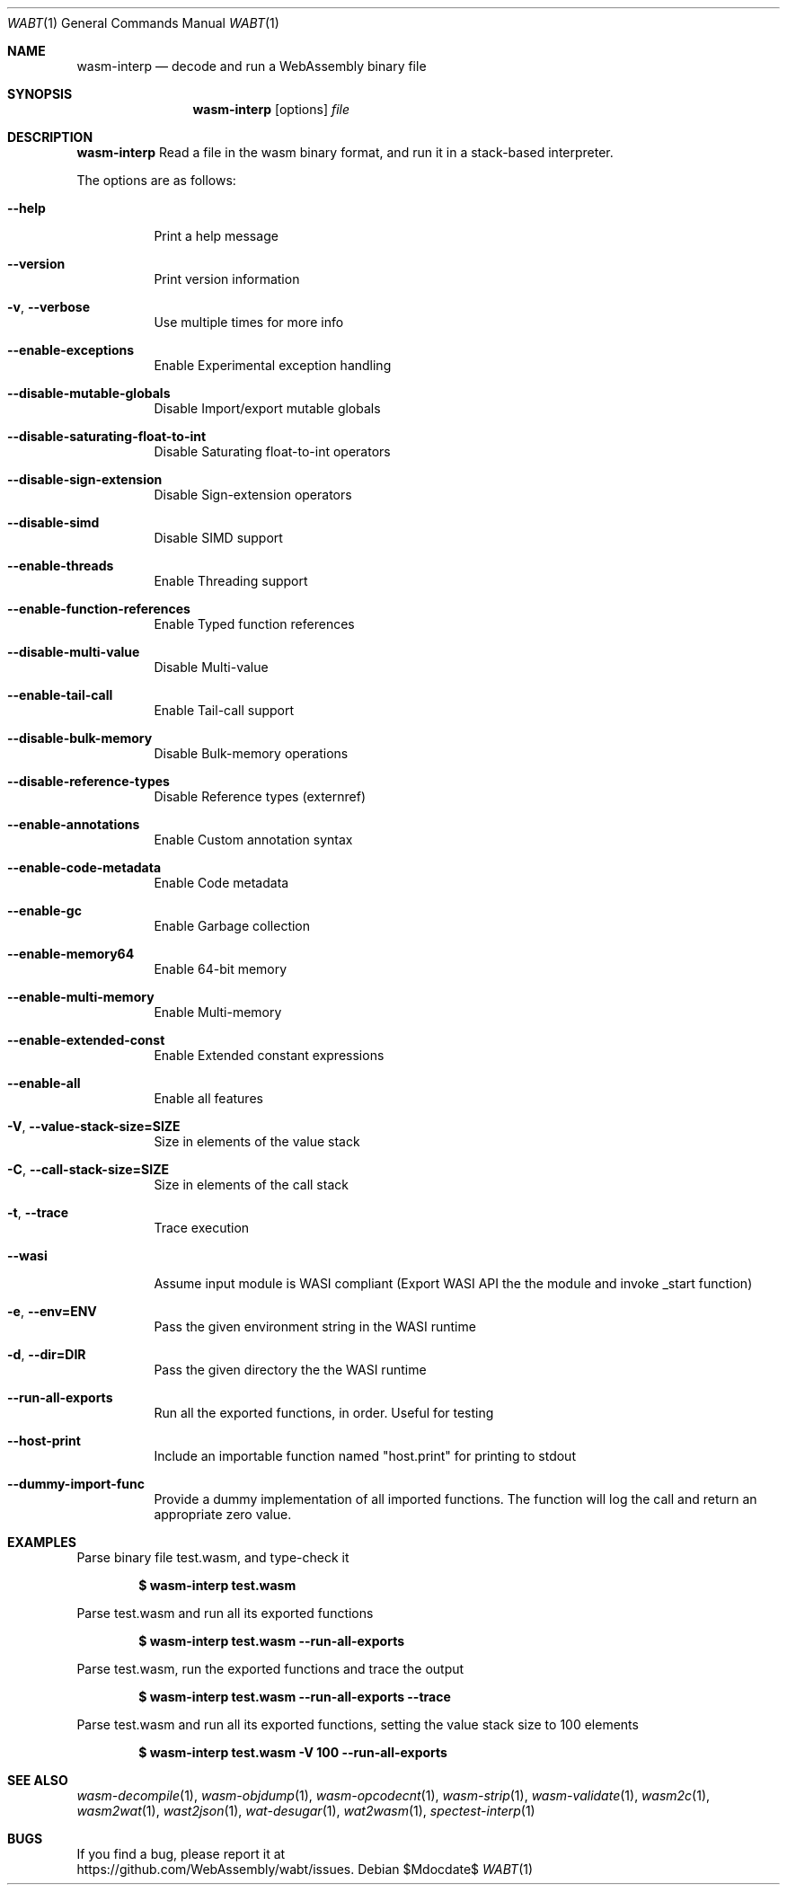 .Dd $Mdocdate$
.Dt WABT 1
.Os
.Sh NAME
.Nm wasm-interp
.Nd decode and run a WebAssembly binary file
.Sh SYNOPSIS
.Nm wasm-interp
.Op options
.Ar file
.Sh DESCRIPTION
.Nm
Read a file in the wasm binary format, and run it in a stack-based interpreter.
.Pp
The options are as follows:
.Bl -tag -width Ds
.It Fl Fl help
Print a help message
.It Fl Fl version
Print version information
.It Fl v , Fl Fl verbose
Use multiple times for more info
.It Fl Fl enable-exceptions
Enable Experimental exception handling
.It Fl Fl disable-mutable-globals
Disable Import/export mutable globals
.It Fl Fl disable-saturating-float-to-int
Disable Saturating float-to-int operators
.It Fl Fl disable-sign-extension
Disable Sign-extension operators
.It Fl Fl disable-simd
Disable SIMD support
.It Fl Fl enable-threads
Enable Threading support
.It Fl Fl enable-function-references
Enable Typed function references
.It Fl Fl disable-multi-value
Disable Multi-value
.It Fl Fl enable-tail-call
Enable Tail-call support
.It Fl Fl disable-bulk-memory
Disable Bulk-memory operations
.It Fl Fl disable-reference-types
Disable Reference types (externref)
.It Fl Fl enable-annotations
Enable Custom annotation syntax
.It Fl Fl enable-code-metadata
Enable Code metadata
.It Fl Fl enable-gc
Enable Garbage collection
.It Fl Fl enable-memory64
Enable 64-bit memory
.It Fl Fl enable-multi-memory
Enable Multi-memory
.It Fl Fl enable-extended-const
Enable Extended constant expressions
.It Fl Fl enable-all
Enable all features
.It Fl V , Fl Fl value-stack-size=SIZE
Size in elements of the value stack
.It Fl C , Fl Fl call-stack-size=SIZE
Size in elements of the call stack
.It Fl t , Fl Fl trace
Trace execution
.It Fl Fl wasi
Assume input module is WASI compliant (Export
WASI API the the module and invoke _start function)
.It Fl e , Fl Fl env=ENV
Pass the given environment string in the WASI runtime
.It Fl d , Fl Fl dir=DIR
Pass the given directory the the WASI runtime
.It Fl Fl run-all-exports
Run all the exported functions, in order. Useful for testing
.It Fl Fl host-print
Include an importable function named "host.print" for printing to stdout
.It Fl Fl dummy-import-func
Provide a dummy implementation of all imported functions. The function will log the call and return an appropriate zero value.
.El
.Sh EXAMPLES
Parse binary file test.wasm, and type-check it
.Pp
.Dl $ wasm-interp test.wasm
.Pp
Parse test.wasm and run all its exported functions
.Pp
.Dl $ wasm-interp test.wasm --run-all-exports
.Pp
Parse test.wasm, run the exported functions and trace the output
.Pp
.Dl $ wasm-interp test.wasm --run-all-exports --trace
.Pp
Parse test.wasm and run all its exported functions, setting the value stack size to 100 elements
.Pp
.Dl $ wasm-interp test.wasm -V 100 --run-all-exports
.Sh SEE ALSO
.Xr wasm-decompile 1 ,
.Xr wasm-objdump 1 ,
.Xr wasm-opcodecnt 1 ,
.Xr wasm-strip 1 ,
.Xr wasm-validate 1 ,
.Xr wasm2c 1 ,
.Xr wasm2wat 1 ,
.Xr wast2json 1 ,
.Xr wat-desugar 1 ,
.Xr wat2wasm 1 ,
.Xr spectest-interp 1
.Sh BUGS
If you find a bug, please report it at
.br
.Lk https://github.com/WebAssembly/wabt/issues .